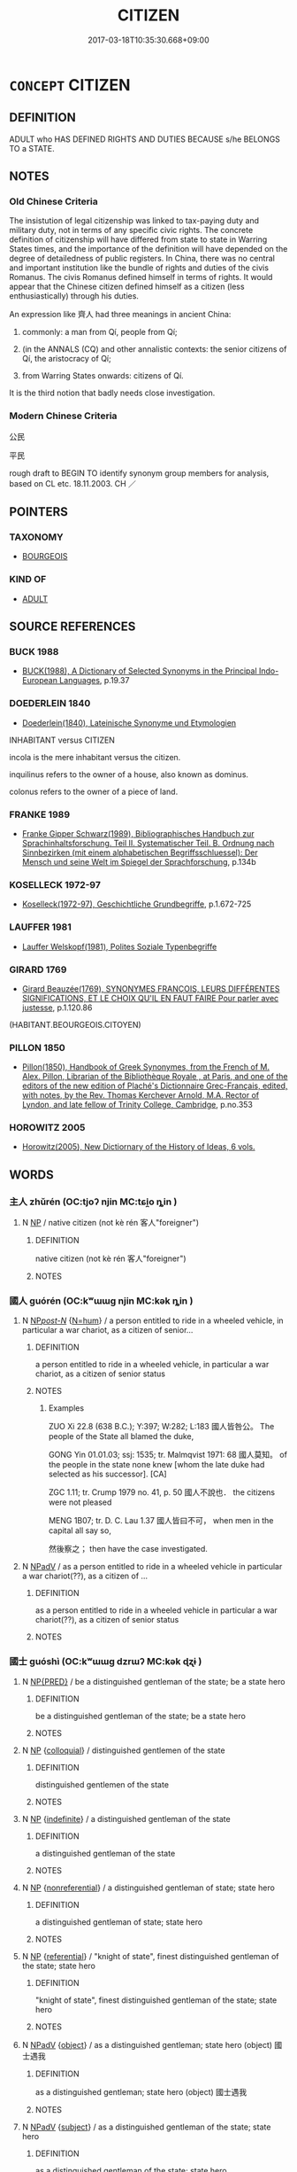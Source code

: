 # -*- mode: mandoku-tls-view -*-
#+TITLE: CITIZEN
#+DATE: 2017-03-18T10:35:30.668+09:00        
#+STARTUP: content
* =CONCEPT= CITIZEN
:PROPERTIES:
:CUSTOM_ID: uuid-6c360266-1a79-4f76-9a18-003b8220bb6a
:TR_ZH: 公民
:END:
** DEFINITION

ADULT who HAS DEFINED RIGHTS AND DUTIES BECAUSE s/he BELONGS TO a STATE.

** NOTES

*** Old Chinese Criteria
The insistution of legal citizenship was linked to tax-paying duty and military duty, not in terms of any specific civic rights. The concrete definition of citizenship will have differed from state to state in Warring States times, and the importance of the definition will have depended on the degree of detailedness of public registers. In China, there was no central and important institution like the bundle of rights and duties of the civis Romanus. The civis Romanus defined himself in terms of rights. It would appear that the Chinese citizen defined himself as a citizen (less enthusiastically) through his duties.

An expression like 齊人 had three meanings in ancient China:

1. commonly: a man from Qí, people from Qí;

2. (in the ANNALS (CQ) and other annalistic contexts: the senior citizens of Qí, the aristocracy of Qí;

3. from Warring States onwards: citizens of Qí.

It is the third notion that badly needs close investigation.

*** Modern Chinese Criteria
公民

平民

rough draft to BEGIN TO identify synonym group members for analysis, based on CL etc. 18.11.2003. CH ／

** POINTERS
*** TAXONOMY
 - [[tls:concept:BOURGEOIS][BOURGEOIS]]

*** KIND OF
 - [[tls:concept:ADULT][ADULT]]

** SOURCE REFERENCES
*** BUCK 1988
 - [[cite:BUCK-1988][BUCK(1988), A Dictionary of Selected Synonyms in the Principal Indo-European Languages]], p.19.37

*** DOEDERLEIN 1840
 - [[cite:DOEDERLEIN-1840][Doederlein(1840), Lateinische Synonyme und Etymologien]]

INHABITANT versus CITIZEN

incola is the mere inhabitant versus the citizen.

inquilinus refers to the owner of a house, also known as dominus.

colonus refers to the owner of a piece of land.

*** FRANKE 1989
 - [[cite:FRANKE-1989][Franke Gipper Schwarz(1989), Bibliographisches Handbuch zur Sprachinhaltsforschung. Teil II. Systematischer Teil. B. Ordnung nach Sinnbezirken (mit einem alphabetischen Begriffsschluessel): Der Mensch und seine Welt im Spiegel der Sprachforschung]], p.134b

*** KOSELLECK 1972-97
 - [[cite:KOSELLECK-1972-97][Koselleck(1972-97), Geschichtliche Grundbegriffe]], p.1.672-725

*** LAUFFER 1981
 - [[cite:LAUFFER-1981][Lauffer Welskopf(1981), Polites Soziale Typenbegriffe]]
*** GIRARD 1769
 - [[cite:GIRARD-1769][Girard Beauzée(1769), SYNONYMES FRANÇOIS, LEURS DIFFÉRENTES SIGNIFICATIONS, ET LE CHOIX QU'IL EN FAUT FAIRE Pour parler avec justesse]], p.1.120.86
 (HABITANT.BEOURGEOIS.CITOYEN)
*** PILLON 1850
 - [[cite:PILLON-1850][Pillon(1850), Handbook of Greek Synonymes, from the French of M. Alex. Pillon, Librarian of the Bibliothèque Royale , at Paris, and one of the editors of the new edition of Plaché's Dictionnaire Grec-Français, edited, with notes, by the Rev. Thomas Kerchever Arnold, M.A. Rector of Lyndon, and late fellow of Trinity College, Cambridge]], p.no.353

*** HOROWITZ 2005
 - [[cite:HOROWITZ-2005][Horowitz(2005), New Dictiornary of the History of Ideas, 6 vols.]]
** WORDS
   :PROPERTIES:
   :VISIBILITY: children
   :END:
*** 主人 zhǔrén (OC:tjoʔ njin MC:tɕi̯o ȵin )
:PROPERTIES:
:CUSTOM_ID: uuid-3e9e7cca-934f-4d6a-adfb-3a34632ec096
:Char+: 主(3,4/5) 人(9,0/2) 
:GY_IDS+: uuid-a46a2ed3-8cca-4e44-b03c-3ba9e3806e16 uuid-21fa0930-1ebd-4609-9c0d-ef7ef7a2723f
:PY+: zhǔ rén    
:OC+: tjoʔ njin    
:MC+: tɕi̯o ȵin    
:END: 
**** N [[tls:syn-func::#uuid-a8e89bab-49e1-4426-b230-0ec7887fd8b4][NP]] / native citizen (not kè rén 客人"foreigner")
:PROPERTIES:
:CUSTOM_ID: uuid-1a2093a8-9bac-4740-98ef-a1356f3a423a
:WARRING-STATES-CURRENCY: 3
:END:
****** DEFINITION

native citizen (not kè rén 客人"foreigner")

****** NOTES

*** 國人 guórén (OC:kʷɯɯɡ njin MC:kək ȵin )
:PROPERTIES:
:CUSTOM_ID: uuid-65a63ab0-ac3b-4cae-8b88-49571ffb23f9
:Char+: 國(31,8/11) 人(9,0/2) 
:GY_IDS+: uuid-ba086483-4a6c-43de-800a-e37e8258b43a uuid-21fa0930-1ebd-4609-9c0d-ef7ef7a2723f
:PY+: guó rén    
:OC+: kʷɯɯɡ njin    
:MC+: kək ȵin    
:END: 
**** N [[tls:syn-func::#uuid-0c513944-f90e-42df-a8ad-65300f05c945][NP/post-N/]] {[[tls:sem-feat::#uuid-1ddeb9e4-67de-4466-b517-24cfd829f3de][N=hum]]} / a person entitled to ride in a wheeled vehicle, in particular a war chariot, as a citizen of senior...
:PROPERTIES:
:CUSTOM_ID: uuid-84a71455-01f6-47e2-8a86-c292437d645a
:WARRING-STATES-CURRENCY: 5
:END:
****** DEFINITION

a person entitled to ride in a wheeled vehicle, in particular a war chariot, as a citizen of senior status

****** NOTES

******* Examples
ZUO Xi 22.8 (638 B.C.); Y:397; W:282; L:183 國人皆咎公。 The people of the State all blamed the duke,

GONG Yin 01.01.03; ssj: 1535; tr. Malmqvist 1971: 68 國人莫知。 of the people in the state none knew [whom the late duke had selected as his successor]. [CA]

ZGC 1.11; tr. Crump 1979 no. 41, p. 50 國人不說也． the citizens were not pleased 

MENG 1B07; tr. D. C. Lau 1.37 國人皆曰不可， when men in the capital all say so,

 然後察之； then have the case investigated.

**** N [[tls:syn-func::#uuid-291cb04a-a7fc-4fcf-b676-a103aac9ed9a][NPadV]] / as a person entitled to ride in a wheeled vehicle in particular a war chariot(??), as a citizen of ...
:PROPERTIES:
:CUSTOM_ID: uuid-5c95281a-ded6-4ff6-bb64-b66bba905326
:END:
****** DEFINITION

as a person entitled to ride in a wheeled vehicle in particular a war chariot(??), as a citizen of senior status

****** NOTES

*** 國士 guóshì (OC:kʷɯɯɡ dzrɯʔ MC:kək ɖʐɨ )
:PROPERTIES:
:CUSTOM_ID: uuid-35c1ad14-bfe4-4f47-be8a-64e4c5d9d58e
:Char+: 國(31,8/11) 士(33,0/3) 
:GY_IDS+: uuid-ba086483-4a6c-43de-800a-e37e8258b43a uuid-fb89a673-a23b-40ad-ab82-7b44c4b3995e
:PY+: guó shì    
:OC+: kʷɯɯɡ dzrɯʔ    
:MC+: kək ɖʐɨ    
:END: 
**** N [[tls:syn-func::#uuid-d6de1ff3-03d0-4bd5-8d6b-066f38000e29][NP{PRED}]] / be a distinguished gentleman of the state; be a state hero
:PROPERTIES:
:CUSTOM_ID: uuid-658d6e78-417d-4fc1-9222-ab7fd3e138ad
:END:
****** DEFINITION

be a distinguished gentleman of the state; be a state hero

****** NOTES

**** N [[tls:syn-func::#uuid-a8e89bab-49e1-4426-b230-0ec7887fd8b4][NP]] {[[tls:sem-feat::#uuid-2d131ece-0e8e-4fd3-8839-9395b7aa4b14][colloquial]]} / distinguished gentlemen of the state
:PROPERTIES:
:CUSTOM_ID: uuid-9c051529-5f25-4f58-b03e-db9858ca745c
:END:
****** DEFINITION

distinguished gentlemen of the state

****** NOTES

**** N [[tls:syn-func::#uuid-a8e89bab-49e1-4426-b230-0ec7887fd8b4][NP]] {[[tls:sem-feat::#uuid-c161d090-7e79-41e8-9615-93208fabbb99][indefinite]]} / a distinguished gentleman of the state
:PROPERTIES:
:CUSTOM_ID: uuid-77212fc8-7a69-48e8-baee-70fdc3db7d89
:END:
****** DEFINITION

a distinguished gentleman of the state

****** NOTES

**** N [[tls:syn-func::#uuid-a8e89bab-49e1-4426-b230-0ec7887fd8b4][NP]] {[[tls:sem-feat::#uuid-f8182437-4c38-4cc9-a6f8-b4833cdea2ba][nonreferential]]} / a distinguished gentleman of state; state hero
:PROPERTIES:
:CUSTOM_ID: uuid-cabee1a1-880e-4fa4-966f-5bbc6008670e
:END:
****** DEFINITION

a distinguished gentleman of state; state hero

****** NOTES

**** N [[tls:syn-func::#uuid-a8e89bab-49e1-4426-b230-0ec7887fd8b4][NP]] {[[tls:sem-feat::#uuid-ff802381-5859-48eb-909a-e937d69218c6][referential]]} / "knight of state", finest distinguished gentleman of the state; state hero
:PROPERTIES:
:CUSTOM_ID: uuid-4156815c-09e0-4515-b5bf-2fc022aa5fad
:END:
****** DEFINITION

"knight of state", finest distinguished gentleman of the state; state hero

****** NOTES

**** N [[tls:syn-func::#uuid-291cb04a-a7fc-4fcf-b676-a103aac9ed9a][NPadV]] {[[tls:sem-feat::#uuid-7bbb1c42-06ca-4f3b-81e5-682c75fe8eaa][object]]} / as a distinguished gentleman; state hero (object) 國士遇我
:PROPERTIES:
:CUSTOM_ID: uuid-0a16e718-7603-44b1-8f2b-feb09ffedb03
:END:
****** DEFINITION

as a distinguished gentleman; state hero (object) 國士遇我

****** NOTES

**** N [[tls:syn-func::#uuid-291cb04a-a7fc-4fcf-b676-a103aac9ed9a][NPadV]] {[[tls:sem-feat::#uuid-50da9f38-5611-463e-a0b9-5bbb7bf5e56f][subject]]} / as a distinguished gentleman of the state; state hero
:PROPERTIES:
:CUSTOM_ID: uuid-d1d012b3-1822-48df-b3aa-c84e6f45b1df
:END:
****** DEFINITION

as a distinguished gentleman of the state; state hero

****** NOTES

*** 士民 shìmín (OC:dzrɯʔ min MC:ɖʐɨ min )
:PROPERTIES:
:CUSTOM_ID: uuid-1fc1398c-e963-4053-b515-b4b3ee65cb88
:Char+: 士(33,0/3) 民(83,1/5) 
:GY_IDS+: uuid-fb89a673-a23b-40ad-ab82-7b44c4b3995e uuid-13793ffa-2522-4ed6-836b-a0ad993225b1
:PY+: shì mín    
:OC+: dzrɯʔ min    
:MC+: ɖʐɨ min    
:END: 
**** N [[tls:syn-func::#uuid-0e71a24c-2529-482a-a575-a4f143a9890b][NP{N1&N2}]] {[[tls:sem-feat::#uuid-5fae11b4-4f4e-441e-8dc7-4ddd74b68c2e][plural]]} / citizen; citizenry
:PROPERTIES:
:CUSTOM_ID: uuid-f186213d-593a-455c-8a06-9883be5bea4b
:WARRING-STATES-CURRENCY: 3
:END:
****** DEFINITION

citizen; citizenry

****** NOTES

** BIBLIOGRAPHY
bibliography:../core/tlsbib.bib
